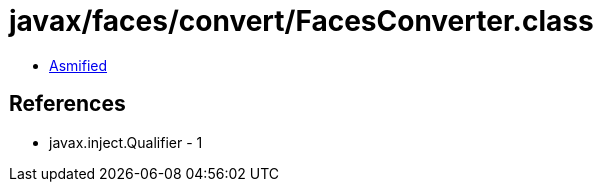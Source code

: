 = javax/faces/convert/FacesConverter.class

 - link:FacesConverter-asmified.java[Asmified]

== References

 - javax.inject.Qualifier - 1
